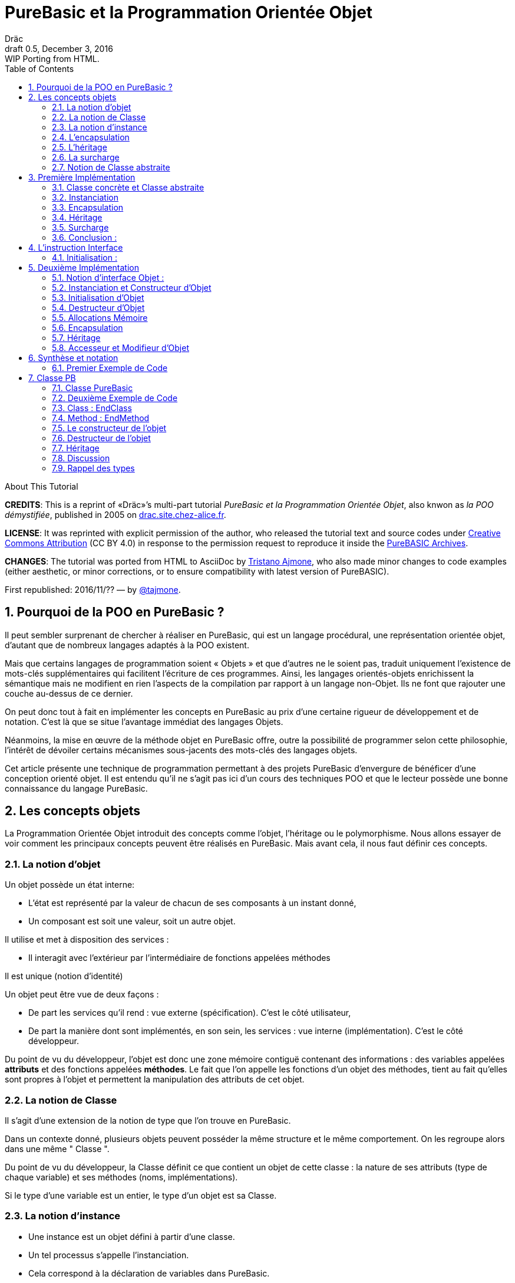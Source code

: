 = PureBasic et la Programmation Orientée Objet
Dräc
v0.5, December 3, 2016: WIP Porting from HTML.
:title: PureBasic et la Programmation Orientée Objet — ou «la POO démystifiée»
:doctype: article
:encoding: utf-8
:lang: fr
:toc: left
:sectnums:
:highlightjsdir: ../hjs
:idprefix:
:idseparator: -
:icons: font
:version-label: Draft

////
==============================================================================
                                    TODOs
==============================================================================
-- Understand better punctuation marks ruls in French:
    -- use of space (or "thin space") before double pointed marks (?!:; %)
       and between a word and its surrounding quotes.
    -- Should I use “…” or «…» ?
    -- How to render "thin space" (&#8201;) in AsciiDoc?
////

.About This Tutorial
****
**CREDITS**: This is a reprint of «Dräc»’s multi-part tutorial __PureBasic et la Programmation Orientée Objet__, also knwon as __la POO démystifiée__, published in 2005  on http://drac.site.chez-alice.fr/Tutorials%20Programming%20PureBasic/POO/POO_Pourquoi.htm[drac.site.chez-alice.fr].

**LICENSE**: It was reprinted with explicit permission of the author, who released the tutorial text and source codes under https://creativecommons.org/licenses/by/4.0/deed.fr[Creative Commons Attribution]  (CC BY 4.0) in response to the permission request to reproduce it inside the https://github.com/tajmone/purebasic-archives[PureBASIC Archives].

**CHANGES**: The tutorial was ported from HTML to AsciiDoc by https://github.com/tajmone[Tristano Ajmone], who also made minor changes to code examples (either aesthetic, or minor corrections, or to ensure compatibility with latest version of PureBASIC).

First republished: 2016/11/?? — by https://github.com/tajmone[@tajmone].
****

// Website Page 1

== Pourquoi de la POO en PureBasic ?

Il peut sembler surprenant de chercher à réaliser en PureBasic, qui est un langage procédural, une représentation orientée objet, d’autant que de nombreux langages adaptés à la POO existent.

Mais que certains langages de programmation soient « Objets » et que d’autres ne le soient pas, traduit uniquement l’existence de mots-clés supplémentaires qui facilitent l’écriture de ces programmes.
Ainsi, les langages orientés-objets enrichissent la sémantique mais ne modifient en rien l’aspects de la compilation par rapport à un langage non-Objet. Ils ne font que rajouter une couche au-dessus de ce dernier.

On peut donc tout à fait en implémenter les concepts en PureBasic au prix d’une certaine rigueur de développement et de notation. C’est là que se situe l’avantage immédiat des langages Objets.

Néanmoins, la mise en œuvre de la méthode objet en PureBasic offre, outre la possibilité de programmer selon cette philosophie, l’intérêt de dévoiler certains mécanismes sous-jacents des mots-clés des langages objets.

Cet article présente une technique de programmation permettant à des projets PureBasic d’envergure de bénéficer d’une conception orienté objet. Il est entendu qu’il ne s’agit pas ici d’un cours des techniques POO et que le lecteur possède une bonne connaissance du langage PureBasic.


// Website Page 2

== Les concepts objets

La Programmation Orientée Objet introduit des concepts comme l’objet, l’héritage ou le polymorphisme.
Nous allons essayer de voir comment les principaux concepts peuvent être réalisés en PureBasic.
Mais avant cela, il nous faut définir ces concepts.

=== La notion d’objet

Un objet possède un état interne:

*   L’état est représenté par la valeur de chacun de ses composants à un instant donné,
*   Un composant est soit une valeur, soit un autre objet.

Il utilise et met à disposition des services :

*   Il interagit avec l’extérieur par l’intermédiaire de fonctions appelées méthodes

Il est unique (notion d’identité)

Un objet peut être vue de deux façons :

*   De part les services qu’il rend : vue externe (spécification). C’est le côté utilisateur,
*   De part la manière dont sont implémentés, en son sein, les services : vue interne (implémentation). C’est le côté développeur.

Du point de vu du développeur, l’objet est donc une zone mémoire contiguë contenant des informations : des variables appelées **attributs** et des fonctions appelées **méthodes**.
Le fait que l’on appelle les fonctions d’un objet des méthodes, tient au fait qu’elles sont propres à l’objet et permettent la manipulation des attributs de cet objet.

=== La notion de Classe

Il s’agit d’une extension de la notion de type que l’on trouve en PureBasic.

Dans un contexte donné, plusieurs objets peuvent posséder la même structure et le même comportement.
On les regroupe alors dans une même " Classe ".

Du point de vu du développeur, la Classe définit ce que contient un objet de cette classe : la nature de ses attributs (type de chaque variable) et ses méthodes (noms, implémentations).

Si le type d’une variable est un entier, le type d’un objet est sa Classe.

=== La notion d’instance

*   Une instance est un objet défini à partir d’une classe.
*   Un tel processus s’appelle l’instanciation.
*   Cela correspond à la déclaration de variables dans PureBasic.
*   L’objet est **normalement initialisé** dès sa création.

=== L’encapsulation

En théorie, on ne devrait pouvoir manipuler les attributs d’un objet qu’en passant par les méthodes. Cette technique, qui permet de ne rendre visible à l’utilisateur qu’une partie de l’objet, est appelée encapsulation.

L’encapsulation a comme avantage de garantir l’intégrité des attributs. En effet, c’est le développeur qui, par l’intermédiaire des méthodes mises à la disposition de l’utilisateur, maîtrise les modifications apportées à l’objet.

C’est du moins, à notre niveau ce que l’on en retiendra.

=== L’héritage

L’héritage permet de définir de nouvelles Classes en utilisant des Classes déjà existantes.

Du point de vue du développeur, cela revient à pouvoir ajouter des attributs et des méthodes à ceux existants dans une Classe pour en définir une autre, voir même à **modifier** certaines méthodes.

Il existe deux types d’héritages :

*   L’héritage simple : La nouvelle Classe est définie à partir d’une seule Classe existante
*   L’héritage multiple : La nouvelle Classe est définie à partir de plusieurs Classes existantes

Bien que possible à programmer, l’héritage multiple est complexe à mettre en œuvre et ne sera pas abordé ici.

Nous nous limiterons à l’héritage simple.

[big]##**Terminologie:**##

*   La Classe qui hérite d’une autre Classe, est souvent appelée Classe Fille
*   La Classe qui donne son héritage à une Classe Fille est souvent appelée Classe Mère.

=== La surcharge

On dit qu’une méthode est surchargée, si elle réalise des actions différentes selon la nature des objets visés.

Prenons un exemple :

Les objets suivants: cercle, rectangle et triangle sont des formes géométriques.
On peut définir pour ces objets une même Classe qu’on appellera Forme.
Les objets sont donc des instances de la classe Forme.

Si on veut afficher les objets, il faut que la classe Forme dispose d’une méthode " Dessiner ".

Ainsi doté, chaque objet dispose donc d’une méthode " Dessiner " pour s’afficher. Or, cette méthode ne peut-être la même selon que l’on veut afficher un cercle ou un rectangle.

Les objets d’une même Classe utilisent donc la même méthode " Dessiner ", mais la nature de l’objet (Rectangle, Triangle) spécifie l’implémentation de la méthode.

On dit que la méthode Dessiner est surchargée: du point de vu de l’utilisateur afficher un cercle ou un rectangle se fait de la même manière, ceci en toute transparence.

Du point de vue du développeur, l’implémentation des méthodes diffère.

Au lieu de méthode surchargée, on peut parler aussi de méthode polymorphe (ayant plusieurs formes).

=== Notion de Classe abstraite

Nous avons vu qu’une Classe regroupe la définition des attributs d’un objet ainsi que ces méthodes.
Supposons que l’on ne puisse pas donner l’implémentation d’une des méthodes de la Classe. La méthode n’est qu’un nom sans code. On parle alors de méthode abstraite.
Une Classe comportant au moins une méthode abstraite est qualifiée de Classe abstraite.

On peut se demander la raison d’être d’une classe abstraite puisque l’on ne peut créer d’objet d’une telle Classe. Les Classes abstraites permettent de définir des <<La notion de Classe,Classes d’objets>> qualifiées par opposition de concrètes. Le passage de l’une à l’autre se fait par héritage en prenant le soin de donner les implémentations nécessaires aux méthodes abstraites.

Les Classes abstraites ont donc un rôle d’interface, car qu’elles décrivent la spécification générique de toutes les Classes qui en hérite.

// Website Page 3

== Première Implémentation

Dans ce qui va suivre, nous allons voir comment les concepts objets qui viennent d’être abordés peuvent être implémentés en PureBasic.
En aucun cas cela fait référence à ce qui est programmé dans les langages objets. De plus, le propre de l’implémentation c’est de pouvoir être amélioré ou de s’adapter au besoin.
Nous proposons donc ici une de ces d’implémentations avec ses avantages et ses limites.

=== Classe concrète et Classe abstraite

Comme nous l’avons vu, la Classe définie ce que contient un objet:

*   ses attributs (type de chaque variable)
*   ses méthodes (noms, implémentation)

Si, par exemple, on veut représenter des objets Rectangle et les afficher à l’écran, on définira donc une Classe `Rectangle` possédant une méthode ``Dessiner()``.

La Classe `Rectangle` pourrait avoir la construction suivante:

// CODE CHECKED!

// Example N. 3.1-1
[source,purebasic]
---------------------------------------------------------------------
Structure Rectangle
  *Dessiner
  x1.l
  x2.l
  y1.l
  y2.l
EndStructure

Procedure Dessiner_Rectangle(*this.Rectangle)
  ; [ ...some code... ]
EndProcedure
---------------------------------------------------------------------

où ``x1``, ``x2``, `y1` et `y2` sont quatre attributs (les coordonnées des points diamétralement opposés du rectangle) et `*Dessiner` est un pointeur faisant référence à la fonction de dessin qui affiche les Rectangles.
`*Dessiner` est ici un pointeur de fonction utilisé pour contenir l’adresse de la fonction désirée : ``@Dessiner_Rectangle()``.
Il suffit d’utiliser `CallFunctionFast()` pour lancer l’exécution de la fonction ainsi référencée.

Nous voyons donc que l’instruction Structure est tout à fait adaptée à la notion de Classe:
*   Nous y trouvons la définition des attributs d’un objet : ici ``x1``, ``x2``, `y1` et `y2` sont de type entier Long.
*   Nous y trouvons la définition des méthodes : ici `Dessiner()` grâce à un pointeur de fonction.

Si la Classe ainsi définie est suivit de l’implémentation des méthodes (dans notre exemple il s’agit de la déclaration du bloc Procedire/EndProcedure de ``Dessiner_Rectangle()``), la Classe sera une Classe concrète.
Dans le cas contraire elle sera abstraite.

[IMPORTANT]
====
On appelle toujours ``*this``, le pointeur vers l’objet auquel on applique la méthode. Cette notation est appliquée dans notre exemple avec la méthode ``Dessiner_Rectangle()``.
====

=== Instanciation

Si l’on désire créer maintenant un objet `Rect1` issu de la classe ``Rectangle``, cela revient à écrire :

// CODE CHECKED!

// Example N. 3.2-1
[source,purebasic]
---------------------------------------------------------------------
Rect1.Rectangle
---------------------------------------------------------------------

Pour l’initialiser, il suffit d’écrire :

// CODE CHECKED!

// Example N. 3.2-2
[source,purebasic]
---------------------------------------------------------------------
Rect1\Dessiner = @Dessiner_Rectangle()
Rect1\x1 = 0
Rect1\x2 = 10
Rect1\y1 = 0
Rect1\y2 = 20
---------------------------------------------------------------------

Par la suite, pour dessiner l’objet ``Rect1``, on écrira:

// CODE CHECKED!

// Example N. 3.2-3
[source,purebasic]
---------------------------------------------------------------------
CallFunctionFast(Rect1\Dessiner, @Rect1)
---------------------------------------------------------------------

=== Encapsulation

Dans cette implémentation, l’encapsulation n’existe pas, tout simplement car il n’y a pas moyen de cacher les attributs ou les méthodes d’un tel objet.

En effet, il suffit d’écrire `Rect1\x1` pour accéder à l’attribut `x1` de l’objet. C’est d’ailleurs ce moyen que nous avons utilisé pour initialiser l’objet.
Nous verrons dans la deuxième implémentation, comment cela peut changer.
Cependant, cette notion, bien qu’important, n’est pas la plus essentielle pour faire de la POO.

=== Héritage

Imaginons maintenant que l’on souhaite créer une nouvelle Classe d’objet `Rectangle` capable en plus de s’effacer de l’écran.
On peut se servir de la Classe existante `Rectangle` et y adjoindre la nouvelle méthode `Effacer()` pour créer la nouvelle Classe ``Rectangle2``.

Une Classe étant une ``Structure``, nous allons profiter de la propriété qu’a une structure d’être étendue. Ainsi, la nouvelle Classe `Rectangle2` peut s’écrire :

// CODE CHECKED!

// Example N. 3.4-1
[source,purebasic]
---------------------------------------------------------------------
Structure Rectangle2 Extends Rectangle
  *Effacer
EndStructure

Procedure Effacer_Rectangle(*this.Rectangle2)
  ; [ ...some code... ]
EndProcedure
---------------------------------------------------------------------

La Classe Rectangle2 possède donc bien les membres de la Classe `Rectangle` et une nouvelle méthode ``Effacer()``.
En effet, l’instanciation d’un objet de cette Classe donne :

// CODE CHECKED!

// Example N. 3.4-2
[source,purebasic]
---------------------------------------------------------------------
Rect2.Rectangle2

Rect2\Dessiner = @Dessiner_Rectangle()
Rect2\Effacer = @Effacer_Rectangle()
Rect2\x1 = 0
Rect2\x2 = 10
Rect2\y1 = 0
Rect2\y2 = 20
---------------------------------------------------------------------

Pour utiliser les méthodes Dessiner() et Effacer() de Rect2, on procèdera de la même manière que précédemment.

Nous pouvons donc dire que Rectangle2 a hérité des propriétés de la Classe Rectangle.

[NOTE]
====
L’héritage est une forme de polymorphisme. L’objet `Rect2` peut etre vu comme un Objet de la Classe ``Rectangle``, il suffit de ne pas se servir de la méthode ``Effacer()``. Par héritage, l’objet revête donc plusieurs formes : celles des objets issus des différentes Classes Mères. On parle alors de polymorphisme d’héritage.
====

=== Surcharge

Lors de l’initialisation d’un objet, on initialise les pointeurs de fonction en leur affectant l’adresse de la méthode qui convient à l’objet.

Ainsi, pour un objet Rect de Classe ``Rectangle``, en écrivant:

// CODE CHECKED!

// Example N. 3.5-1
[source,purebasic]
---------------------------------------------------------------------
Rect1\Dessiner = @Dessiner_Rectangle()
---------------------------------------------------------------------

on peut utiliser la méthode `Dessiner()` comme suite:

// CODE CHECKED!

// Example N. 3.5-2
[source,purebasic]
---------------------------------------------------------------------
CallFunctionFast(Rect1\Dessiner, @Rect1)
---------------------------------------------------------------------

Maintenant, imaginons qu’il soit possible d’implémenter une autre méthode pour l’affichage d’un rectangle (utilisant un algorithme distinct de celui de la premiere méthode).

Appelons la ``Dessiner_Rectangle2()``:

// CODE CHECKED!

// Example N. 3.5-3
[source,purebasic]
---------------------------------------------------------------------
Procedure Dessiner_Rectangle2(*this.Rectangle)
  ; [ ...some code... ]
EndProcedure
---------------------------------------------------------------------

Il est tout à fait possible d’initialiser notre objet Rect1 avec cette nouvelle méthode sans grande peine:

// CODE CHECKED!

// Example N. 3.5-4
[source,purebasic]
---------------------------------------------------------------------
Rect1\Dessiner = @Dessiner_Rectangle2()
---------------------------------------------------------------------

Si l’on veut utiliser la méthode on écrira à nouveau:

// CODE CHECKED!

// Example N. 3.5-5
[source,purebasic]
---------------------------------------------------------------------
CallFunctionFast(Rect1\Dessiner, @Rect1)
---------------------------------------------------------------------

Nous constatons bien que dans un cas (méthode ``Dessiner_Rectangle()``) comme dans l’autre (méthode ``Dessiner_Rectangle2()``) l’utilisation de la méthode de l’objet `Rect1` est strictement identique.
Il ne nous est pas possible en effet par la seule ligne "``CallFunctionFast(Rect1\Dessiner, @Rect1)``"  de distinguer la méthode `Dessiner()` que l’objet `Rect1` utilise.
Pour y arriver, il faut remonter jusqu’à l’initialisation de l’objet.

La notion de pointeur de fonction permet donc la surcharge de la méthode `Dessiner()` de la Classe ``Rectangle``.

Il y a tout de même une limitation dans cette surcharge. L’utilisation de l’instruction `CallFunctionFast()` implique de faire attention au nombre de paramètres.

=== Conclusion :

Dans cette première implémentation, nous disposons d’un objet capable de répondre aux principaux concepts orientés objet avec certaines limitations.
Nous venons surtout de poser les bases qui vont nous servir à réaliser un objet plus complet, ceci grâce à l’instruction `Interface` de PureBasic.

== L’instruction Interface

// CODE CHECKED!

// Example N. 4-1
.Syntaxe :
[source,purebasic pseudocode]
---------------------------------------------------------------------
Interface <Nom1> [Extends <Nom2>]
  [Procedure1]
  [Procedure2]
  ...
EndInterface
---------------------------------------------------------------------

L’instruction `Interface` de PureBasic, permet de regrouper sous un même Nom (``<Nom1>`` dans l’encadré) différentes procédures.

Ex :

// CODE CHECKED!

// Example N. 4-2

[source,purebasic]
---------------------------------------------------------------------
Interface Mon_Objet
  Procedure1(x1.l, y1.l)
  Procedure2(x2.l, y2.l)
EndInterface
---------------------------------------------------------------------

Il suffit de déclarer un élément de type `Mon_Objet` pour accéder aux procédures qu’elle détient.
La déclaration se fait de la même manière que pour une `Structure` :

// Example N. 4-3

[source,purebasic]
---------------------------------------------------------------------
Objet.Mon_Objet
---------------------------------------------------------------------

Nous pouvons alors utiliser les fonctions de Objet directement comme suite:

// CODE CHECKED!

// Example N. 4-4

[source,purebasic]
---------------------------------------------------------------------
Objet\Procedure1(10, 20)
Objet\Procedure2(30, 40)
---------------------------------------------------------------------

Lancer une procedure grâce à l’instruction Interface se fait par une notation fort pratique et agréable.
En écrivant " Objet\Procedure1(10, 20) ", on lance la Procedure1() de l’élément Objet.
Cette notation est typique de la Programmation Orienté Objet.

==== Initialisation :

Comme toute déclaration d’une variable typée, il s’en suit normalement l’initialisation de la variable.
Il en est de même lorsque l’on déclare un élément dont le type provient d’une ``Interface``.

Contre toute attente, il ne suffit pas de donner le nom d’une procédure à l’intérieur du bloc `Interface : EndInterface` pour que cela fasse référence à l’implémentation de cette procédure, c’est à dire que l’on référence le bloc `Procédure : EndProcedure` de la procédure voulue.

En réalité vous pouvez renommer les procédures dans un bloc ``Interface : EndInterface``, c’est à dire donner les noms que vous voulez aux procédures que vous allez utiliser.

Comment relier alors ce nouveau nom à la vraie procédure ?

Comme pour la surcharge de méthode, la solution se trouve dans les adresses de fonctions.
Il faut voir en effet les noms contenus dans le bloc Interface/EndInterface, comme des pointeurs de fonctions auxquels on attribut les adresses des fonctions que l’on désire y mettre.

Cependant, pour initialiser les pointeurs de fonctions d’un élément typé par une ``Interface``, il faut procéder différemment qu’avec un élément typé par une ``Structure``.
Il n’est en effet pas possible d’initialiser individuellement chacun des champs définis par une Interface, car rappelez-vous que d’écrire `Objet\Procedure1()` revient à lancer une procédure.

L’initialisation se réalise indirectement en donnant à l’élément l’adresse d’une variable composée des pointeurs de fonctions préalablement initialisée.

Une telle variable est appelée table des méthods.

Ex : Si l’on reprend l’``Interface Mon_Objet``.
Considérons la `Structure` suivante de description des pointeurs de fonctions :

// CODE CHECKED!

// Example N. 4.1-1
[source,purebasic]
---------------------------------------------------------------------
Structure Mes_Methodes
  *Procedure1
  *Procedure2
EndStructure
---------------------------------------------------------------------

et la variable initialisée associée:

// CODE CHECKED!

// Example N. 4.1-2
[source,purebasic]
---------------------------------------------------------------------
Methodes.Mes_Methodes
Methodes\Procedure1 = @Ma_Procedure1()
Methodes\Procedure2 = @Ma_Procedure2()
---------------------------------------------------------------------

où `Ma_Procedure1()` et `Ma_Procedure2()` sont les implémentations des procédures que l’on veut utiliser.

Alors, l’initialisation de l’élément `Objet` de type `Mon_Objet` se fera comme suite :

// CODE CHECKED!

// Example N. 4.1-3
[source,purebasic]
---------------------------------------------------------------------
Objet.Mon_Objet = @Methodes
---------------------------------------------------------------------

Ainsi, en écrivant

// CODE CHECKED!

// Example N. 4.1-4
[source,purebasic]
---------------------------------------------------------------------
Objet\Procedure2(30, 40)
---------------------------------------------------------------------

on lance la fonction `Procedure2()` de l’élément ``Objet``, c’est à dire ``Ma_Procedure2()``.

[IMPORTANT]
====
Lorsque l’on déclare un élément typé par une interface, il est obligatoire de l’initialiser avant de se servir des procédures de l’élément. Il est donc vivement conseillé d’initialiser l’élément dès sa déclaration.
====

[IMPORTANT]
====
[[admonition-structure-interface-symetrie]]La composition de la Structure décrivant les pointeurs de fonctions, doit être le reflet exact de la composition de l’``Interface``. C’est à dire qu’elle doit comporter le même nombre de champs et respecter l’ordre pour que l’attribution entre les noms et les adresses de chaque fonction soit celle attendue. C’est seulement à ces conditions que l’élément sera correctement initialisé.
====

Pour résumer, utiliser une Interface c’est disposer:

*   d’une `Interface` décrivant les procédures que l’on veut utiliser,
*   d’une `Structure` décrivant les pointeurs d’adresses des fonctions,
*   d’une **table des méthodes**: variable initialisée issue de cette structure.

C’est aussi:

*   bénéficier d’une notation orientée objet,
*   pouvoir renommer facilement les procédures.



// Website Page 5

== Deuxième Implémentation

Dans notre première implémentation, nombres de concepts ont été traduits d’une manière plus ou moins étendue.
Nous allons voir maintenant comment on peut améliorer cette implémentation grâce à l’utilisation de l’instruction Interface.

=== Notion d’interface Objet :

Nous avons vu que la notion d’encapsulation avait comme but premier de rendre visible à l’utilisateur qu’une partie de l’objet.
La partie visible du contenu est appelée **interface**, l’autre partie cachée est appelée **implémentation**.

L’interface d’un objet est donc la seule porte d’entrée/sortie dont dispose l’utilisateur pour agir sur un objet.

C’est le rôle que l’on va donner dans notre utilisation de l’instruction Interface.

L’instruction Interface va donc nous permettre de regrouper sous un même Nom, tout ou partie des méthodes d’un objet que l’utilisateur aura le droit de manipuler.

=== Instanciation et Constructeur d’Objet

Vouloir utiliser une interface c’est d’abord se munir :

1.  d’une Interface décrivant les méthodes que l’on veut utiliser,
2.  d’une Structure décrivant les pointeurs d’adresses des fonctions correspondantes,
3.  d’une table des méthodes: variable initialisée issue de cette structure.

L’étape 1, consistant à d’écrire l’Interface d’un objet, n’est pas compliquée. Il suffit de nommer les méthodes.

Les étapes 2 et 3 sont liées. Or dans notre approche objet, nous disposons déjà de la Structure adaptée: c’est celle qui décrit la Classe d’un objet.
En effet, l’Interface et la Classe d’un objet se ressemblent: Tous deux comportent des pointeurs de fonctions.
Simplement, l’instruction Interface ne contient pas les attributs de la Classe mais seulement tout ou partie des méthodes de la Classe.

Il est donc tout à fait possible de se servir de la Classe d’un objet pour initialiser l’interface. Cette démarche est d’ailleurs des plus naturelles. Rappelons que l’interface est la partie visible de la Classe d’un objet, il est donc normal que l’interface soit déterminée par la Classe.

Voyons comment procéder.
Reprenons la Classe Rectangle2 munie des deux méthodes : Dessiner() et Effacer()

Sa Classe est la suivante

// CODE CHECKED!

// Example N. 5.2-1
[source,purebasic]
---------------------------------------------------------------------
Structure Rectangle2
  *Dessiner
  *Effacer
  x1.l
  x2.l
  y1.l
  y2.l
EndStructure

Procedure Dessiner_Rectangle(*this.Rectangle2)
  ; [ ...some code... ]
EndProcedure

Procedure Effacer_Rectangle(*this.Rectangle2)
  ; [ ...some code... ]
EndProcedure
---------------------------------------------------------------------

Définissons maintenant l’interface suivante:

// CODE CHECKED!

// Example N. 5.2-2
[source,purebasic]
---------------------------------------------------------------------
Interface Rectangle
  Dessiner()
  Effacer()
EndInterface
---------------------------------------------------------------------

Comme on veut obliger l’utilisateur à passer par l’Interface, il n’est plus question de créer un objet directement à partir de la Classe Rectangle2.

L’objet sera donc créée en écrivant :

// CODE CHECKED!

// Example N. 5.2-3
[source,purebasic]
---------------------------------------------------------------------
Rect.Rectangle
---------------------------------------------------------------------

au lieu de Rect.Rectangle2

Cependant, il ne faut pas oublier de relier l’Interface à la Classe.
Pour cela il faut initialiser l’objet Rect et il est conseillé de le faire lors de la déclaration de l’objet.
Correction faite, la bonne instruction pour déclarer l’objet via l’interface est la suivante :

// CODE CHECKED!

// Example N. 5.2-4
[source,purebasic]
---------------------------------------------------------------------
Rect.Rectangle = New_Rect(0, 10, 0, 20)
---------------------------------------------------------------------

New_Rect() est une fonction qui réalise l’opération d’initialisation.
Ce que l’on sait déjà d’elle, c’est qu’elle retourne comme valeur l’adresse mémoire contenant les adresses des fonctions utilisées par l’interface.

Voici maintenant le corps de la fonction New_Rect()

// CODE CHECKED!

// Example N. 5.2-5
[source,purebasic]
---------------------------------------------------------------------
Procedure New_Rect(x1.l, x2.l, y1.l, y2.l)
  *Rect.Rectangle2 = AllocateMemory(SizeOf(Rectangle2))

  *Rect\Dessiner = @Dessiner_Rectangle()
  *Rect\Effacer = @Effacer_Rectangle()

  *Rect\x1 = x1
  *Rect\x2 = x2
  *Rect\y1 = y1
  *Rect\y2 = y2

  ProcedureReturn *Rect
EndProcedure
---------------------------------------------------------------------

Cette fonction alloue une zone mémoire de la taille de la Classe de l’objet.
Elle initialise ensuite les méthodes puis les attributs de l’objet.
Elle se termine en retournant l’adresse de cette zone mémoire.
Comme on trouve au début de cette zone mémoire d’abord les adresses des fonctions `Dessiner_Rectangle()` et ``Effacer_Rectangle()``, on initialise effectivement l’interface.

Pour accéder aux méthodes de l’objet ``Rect``, il suffit d’écrire :

// CODE CHECKED!

// Example N. 5.2-6
[source,purebasic]
---------------------------------------------------------------------
Rect\Dessiner()
Rect\Effacer()
---------------------------------------------------------------------


On vérifie bien que :

*   la Classe `Rectangle2` permet d’initialiser l’interface de l’objet.
*   ``Rect``, déclaré via l’interface, est un objet de la Classe `Rectangle2` pouvant utiliser les méthodes `Dessiner()` et ``Effacer()``.

Nous avons donc réalisé, via l’Interface et la fonction ``New_Rect()``, l’instanciation d’un objet Rect de la Classe ``Rectangle2``.
La fonction `New_Rect()` est appelée **Constructeur** de l’objet de Classe ``Rectangle2``.

[IMPORTANT]
====
Toutes les implémentations des Méthodes (blocs ``Procedur : EndProcedure``) doivent comporter comme premier argument le pointeur `*this` de l’objet sur lequel on doit appliquer la fonction.
A l’opposé, l’argument `*this` ne doit plus apparaît au niveau de l’``Interface``. En effet, comme l’instruction nous permet d’écrire ``Rect\Dessiner()``, on sait que la méthode `Dessiner()` est celle de l’objet ``Rect``: Il n’y a pas d’ambiguïté. Tout se passe comme si l’objet `Rect` était "conscient" de son état.
====

[NOTE]
====
[[admonition-constructeur-parametres]]Le constructeur pourrait recevoir comme paramètres supplémentaires, les adresses des fonctions implémentant les méthodes. Il n’en est rien ici car on connait l’implémentation des méthodes: c’est celle de la classe. Par contre on ne connait pas l’état initial que l’utilisateur veut donner à l’objet. Il se peut donc que le constructeur comporte des paramètres pour l’initialisation des attributs.
C’est le cas ici pour `New_Rect()` demandant en entrée les coordonnées (``x1``, ``y1``) et (``x2``, ``y2``) des points diamétralement opposés du rectangle.
====

=== Initialisation d’Objet

Nous avons vu que le constructeur, après avoir alloué la place mémoire nécessaire à l’objet, initialise les différents membres de l’objet (méthodes et attributs).
On peut isoler cette opération dans une procédure à part, que le constructeur appellera.
Cette précaution permet de distinguer l’allocation mémoire de l’initialisation de l’objet. Ceci sera très utile pour mener à bien par la suite le concept d’héritage, car une seule allocation de mémoire suffit, mais plusieurs initialisations seront nécessaires.

Cependant nous séparerons l’initialisation des méthodes et celle des attributs.
En effet, l’implémentation des méthodes dépend de la classe, alors que l’initialisation des attributs dépend de l’objet lui-même (voir <<admonition-constructeur-parametres,remarque précédente>>)

Dans notre exemple, nous écrirons les deux procédures suivantes :

// CODE CHECKED!

// Example N. 5.3-1
[source,purebasic]
---------------------------------------------------------------------
Procedure Init_Mthds_Rect(*Rect.Rectangle2)
  *Rect\Dessiner = @Dessiner_Rectangle()
  *Rect\Effacer = @Effacer_Rectangle()
EndProcedure

Procedure Init_Mbers_Rect(*Rect.Rectangle2, x1.l, x2.l, y1.l, y2.l)
  *Rect\x1 = x1
  *Rect\x2 = x2
  *Rect\y1 = y1
  *Rect\y2 = y2
EndProcedure
---------------------------------------------------------------------

et le Constructeur devient:

// CODE CHECKED!

// Example N. 5.3-2
[source,purebasic]
---------------------------------------------------------------------
Procedure New_Rect(x1.l, x2.l, y1.l, y2.l)
  *Rect = AllocateMemory(SizeOf(Rectangle2))
  Init_Mthds_Rect(*Rect)
  Init_Mbers_Rect(*Rect, x1, x2, y1, y2)
  ProcedureReturn *Rect
EndProcedure
---------------------------------------------------------------------

=== Destructeur d’Objet

On associe toujours à un constructeur d’objet, son opposé : le destructeur d’objet.
Lors de la construction d’un objet, une zone mémoire a était allouée pour stocker les définitions des méthodes et des attributs.
Quant un objet n’est plus utile, il ne faut pas oublier de le détruire pour libérer la mémoire.
Ce processus se fait en utilisant une fonction appelée **Destructeur** d’objet.

Dans notre exemple d’objet de la Classe Rectangle2, le destructeur d’objet s’écrira :

// CODE CHECKED!

// Example N. 5.3-3
[source,purebasic]
---------------------------------------------------------------------
Procedure Free_Rect(*Rect)
  FreeMemory(*Rect)
EndProcedure
---------------------------------------------------------------------

et s’utilisera, comme suite:

// CODE CHECKED!

// Example N. 5.3-4
[source,purebasic]
---------------------------------------------------------------------
Free_Rect(Rect2)
---------------------------------------------------------------------

[NOTE]
====
On peut voir le Destructeur d’objet comme une méthode de l’objet. Mais pour éviter d’alourdir l’objet et garder une homogénéité avec le Constructeur, nous avons préféré le voir comme une fonction de la Classe.
====

[WARNING]
====
Détruire un objet par son Destructeur, signifie que l’on libère la place mémoire contenant les informations de l’objet mais en aucun cas on ne détruit l’infrastructure de l’objet.
Aussi, dans notre exemple, après avoir fait:

[source,purebasic]
---------------------------------------------------------------------
Free_Rect(Rect2)
---------------------------------------------------------------------

on peut toujours réutiliser Rect2 sans préciser à nouveau son type:

[source,purebasic]
---------------------------------------------------------------------
Rect2 = New_Rect(0, 10, 0, 20)
Rect2\Dessiner()
---------------------------------------------------------------------

En effet, lorsque l’on réalise l’instanciation d’un objet, comme suite :

[source,purebasic]
---------------------------------------------------------------------
Rect2.Rectangle
---------------------------------------------------------------------

on crée un objet Rect2 dont la durée de vie est assujettie aux mêmes règles que celles des variables car Rect2 est d’abord une variable : C’est une variable structurée continuant les pointeurs de fonctions des méthodes de l’objet.(voir aussi le rappel qui suit)
====

[IMPORTANT]
====
Petit rappel : La durée de vie d’une variable est liée à la durée de vie de la partie du programme où elle est déclarée :

*   Si la variable est déclarée à l’intérieur d’une fonction, sa durée de vie sera liée à celle de la fonction, c’est à dire égale au temps d’utilisation de la fonction.
*   Si la variable est déclarée en dehors de toute fonction, c’est à dire dans le corps principal du programme, sa durée de vie est liée à celle du programme
====

=== Allocations Mémoire

A chaque nouvelle instanciation, le constructeur doit allouer dynamiquement une place mémoire de la taille des informations décrivant l’objet.
Pour cela, le Constructeur peut utiliser la commande ``AllocateMemory()``, associée à la commande `FreeMemory()` pour le Destructeur.

Mais cela peut être une toute autre commande d’allocation dynamique de mémoire.
Sous OS Windows, on peut passer directement par les API par exemple.

En standard, PureBasic propose les listes chaînées qui permettent aussi d’allouer dynamiquement de la mémoire.

=== Encapsulation

Imaginons maintenant que l’on ne veuille donner à l’utilisateur seulement accès à la méthode Dessiner() de la Classe Rectangle2. On commencera par définir l’interface désirée :

// CODE CHECKED!

// Example N. 5.6-1
[source,purebasic]
---------------------------------------------------------------------
Interface Rectangle
  Dessiner()
EndInterface
---------------------------------------------------------------------

L’instanciation du nouvel objet reste la même:

// CODE CHECKED!

// Example N. 5.6-2
[source,purebasic]
---------------------------------------------------------------------
Rect.Rectangle = New_Rect()
---------------------------------------------------------------------

avec

// CODE CHECKED!

// Example N. 5.6-3
[source,purebasic]
---------------------------------------------------------------------
Procedure Init_Mthds_Rect(*Rect.Rectangle2)
  *Rect\Dessiner = @Dessiner_Rectangle()
  *Rect\Effacer = @Effacer_Rectangle()
EndProcedure

Procedure Init_Mbers_Rect(*Rect.Rectangle2, x1.l, x2.l, y1.l, y2.l)
  *Rect\x1 = x1
  *Rect\x2 = x2
  *Rect\y1 = y1
  *Rect\y2 = y2
EndProcedure

Procedure New_Rect(x1.l, x2.l, y1.l, y2.l)
  *Rect = AllocateMemory(SizeOf(Rectangle2))
  Init_Mthds_Rect(*Rect)
  Init_Mbers_Rect(*Rect, x1, x2, y1, y2)
  ProcedureReturn *Rect
EndProcedure
---------------------------------------------------------------------

car en effet, la première adresse de fonction est bien celle de la méthode Dessiner().

Maintenant, imaginons que l’on veuille donner à l’utilisateur seulement accès à la méthode Effacer(). On commencera par définir l’interface suivante:

// CODE CHECKED!

// Example N. 5.6-4
[source,purebasic]
---------------------------------------------------------------------
Interface Rectangle
  Effacer()
EndInterface
---------------------------------------------------------------------

Par contre l’instanciation du nouvel objet ne peut utiliser le constructeur New_Rect().
Dans le cas contraire, le résultat serait identique au cas précédent.

Il faut donc créer un nouveau constructeur capable de retourner l’adresse de fonction adaptée.

En voici un :

// CODE CHECKED!

// Example N. 5.6-5
[source,purebasic]
---------------------------------------------------------------------
Procedure Init_Mthds_Rect2(*Rect.Rectangle2)
  *Rect\Dessiner = @Effacer_Rectangle()
  *Rect\Effacer = @Dessiner_Rectangle()
EndProcedure

Procedure Init_Mbers_Rect(*Rect.Rectangle2, x1.l, x2.l, y1.l, y2.l)
  *Rect\x1 = x1
  *Rect\x2 = x2
  *Rect\y1 = y1
  *Rect\y2 = y2
EndProcedure

Procedure New_Rect2(x1.l, x2.l, y1.l, y2.l)
  *Rect = AllocateMemory(SizeOf(Rectangle2))
  Init_Mthds_Rect2(*Rect)
  Init_Mbers_Rect(*Rect, x1, x2, y1, y2)
  ProcedureReturn *Rect
EndProcedure
---------------------------------------------------------------------

Vous constatez qu’il a suffit d’inverser les adresses de fonction dans l’initialisation des méthodes de la Classe.
Certes, ce n’est pas très élégant de devoir affecter au champ Dessin de la Structure Rectangle2 l’adresse d’une toute autre fonction.
Si cela permet de conserver la même Structure, celle de la Classe, cela souligne aussi une chose :
Les noms des pointeurs de fonctions nous intéressent moins que leurs valeurs !
Pour gommer ce faux problème, il suffit de renommer les pointeurs de la Classe comme suite :

// CODE CHECKED!

// Example N. 5.6-6
[source,purebasic]
---------------------------------------------------------------------
Structure Rectangle2
  *Methode1
  *Methode2
  x1.l
  x2.l
  y1.l
  y2.l
EndStructure
---------------------------------------------------------------------

C’est l’Interface et le Constructeur qui donnent un sens à ces pointeurs :

*   en leur donnant un nom (rôle de l’interface)
*   en leur affectant les adresses de fonctions adéquates (rôle du constructeur)

[NOTE]
====
Malgré cette disposition concernent les noms des pointeurs de fonction, il reste bien plus pratique de conserver un nom explicite si l’on ne compte pas cacher les méthodes (ce qui est le plus courant). Cela permet de faire évoluer une Classe Mère sans retoucher à la numérotation des pointeurs des Classes Filles.
====

=== Héritage

Comme lors de notre première implémentation du concept d’héritage, nous allons profiter de la qualité qu’ont à la fois les instructions Structure et Interface d’être étendues grâce au mot-clé Extends.

Ainsi, nous passerons de la Classe Rectangle1 possédant une seule méthode Dessiner()…

// CODE CHECKED!

// Example N. 5.7-1
.Interface
[source,purebasic]
---------------------------------------------------------------------
Interface Rect1
  Dessiner()
EndInterface
---------------------------------------------------------------------

// CODE CHECKED!

// Example N. 5.7-2
.Classe
[source,purebasic]
---------------------------------------------------------------------
Structure Rectangle1
  *Methode1
  x1.l
  x2.l
  y1.l
  y2.l
EndStructure

Procedure Dessiner_Rectangle(*this.Rectangle1)
  ; [ ...some code... ]
EndProcedure

Procedure Init_Mthds_Rect1(*Rect.Rectangle1)
  *Rect\Methode1 = @Dessiner_Rectangle()
EndProcedure
---------------------------------------------------------------------

// CODE CHECKED!

// Example N. 5.7-3
.Constructeur
[source,purebasic]
---------------------------------------------------------------------
Procedure Init_Mbers_Rect1(*Rect.Rectangle1, x1.l, x2.l, y1.l, y2.l)
  *Rect\x1 = x1
  *Rect\x2 = x2
  *Rect\y1 = y1
  *Rect\y2 = y2
EndProcedure

Procedure New_Rect1(x1.l, x2.l, y1.l, y2.l)
  *Rect = AllocateMemory(SizeOf(Rectangle1))
  Init_Mthds_Rect1(*Rect)
  Init_Mbers_Rect1(*Rect, x1, x2, y1, y2)
  ProcedureReturn *Rect
EndProcedure
---------------------------------------------------------------------

…à la Classe Rectangle2, possédant 2 méthodes : Dessiner() et Effacer() en écrivant :

// CODE CHECKED!

// Example N. 5.7-4
.Interface
[source,purebasic]
---------------------------------------------------------------------
Interface Rect2 Extends Rect1
  Effacer()
EndInterface
---------------------------------------------------------------------

// CODE CHECKED!

// Example N. 5.7-5
.Classe
[source,purebasic]
---------------------------------------------------------------------
Structure Rectangle2 Extends Rectangle1
  *Methode2
EndStructure

Procedure Effacer_Rectangle(*this.Rectangle2)
  ; [ ...some code... ]
EndProcedure

Procedure Init_Mthds_Rect2(*Rect.Rectangle2)
  Init_Mthds_Rect1(*Rect)
  *Rect\Methode2 = @Effacer_Rectangle()
EndProcedure
---------------------------------------------------------------------

// CODE CHECKED!

// Example N. 5.7-6
.Constructeur
[source,purebasic]
---------------------------------------------------------------------
Procedure Init_Mbers_Rect2(*Rect.Rectangle2, x1.l, x2.l, y1.l, y2.l)
  Init_Mbers_Rect1(*Rect, x1, x2, y1, y2)
EndProcedure

Procedure New_Rect2(x1.l, x2.l, y1.l, y2.l)
  *Rect = AllocateMemory(SizeOf(Rectangle2))
  Init_Mthds_Rect2(*Rect)
  Init_Mbers_Rect2(*Rect, x1, x2, y1, y2)
  ProcedureReturn *Rect
EndProcedure
---------------------------------------------------------------------

Accomplir un héritage consiste non seulement à étendre l’``Interface`` et la Classe mais aussi à adapter l’initialisation des méthodes et des attributs.
Les deux procédures `Init_Mthds_Rect2()` et `Init_Mbers_Rect2()` font appel respectivement à l’initialisation des méthodes et à l’initialisation des attributs de la Classe `Rectangle1` (``Init_Mthds_Rect1()`` et ``Init_Mbers_Rect1()``) et non au constructeur ``New_Rect1()``.

En effet, il n’est pas question d’instancier un objet de la Classe Mère (``Rectangle1``) pour construire un objet de la Classe Fille (``Rectangle2``).
Il est question simplement d’hériter des méthodes et des attributs, ce à quoi contribue l’emploi des initialisations de la Classe Mère dans la Classe Fille.

D’autre part, on vérifie bien qu’en modifiant la Classe Mère (en ajoutant une méthode ou une variable), la Classe Fille bénéficie instantanément des changements.

L’héritage est-il pour autant correct? Non, car dans l’état actuel, il ne permet pas à l’objet de la Classe Fille (``Rectangle2``) d’utiliser la nouvelle méthode `Effacer()` !
Ceci tout simplement car le pointeur de fonction *Methode2 ne se trouve pas directement à la suite du pointeur de fonction ``*Methode1``.

Si on explicite la Structure de la Classe ``Rectangle2``, on a :

// CODE CHECKED!

// Example N. 5.7-7
[source,purebasic]
---------------------------------------------------------------------
Structure Rectangle2
  *Methode1
  x1.l
  x2.l
  y1.l
  y2.l
  *Methode2
EndStructure
---------------------------------------------------------------------

au lieu de disposer de la Structure ci-dessous, autorisant une initialisation correcte de l’interface:

// CODE CHECKED!

// Example N. 5.7-8
[source,purebasic]
---------------------------------------------------------------------
Structure Rectangle2
  *Methode1
  *Methode2
  x1.l
  x2.l
  y1.l
  y2.l
EndStructure
---------------------------------------------------------------------

Rappelez-vous qu’il faut des adresses de fonction qui se suivent et qui soient ordonnées à l’image de l’Interface (<<admonition-structure-interface-symetrie,voir remarque précédente>>)

On résout ce problème en regroupant dans une structure spécifique les méthodes entre-elles !
Il suffit alors que la Structure de la Classe garde un pointeur sur cette nouvelle structure comme le montre l’exemple suivant :

// CODE CHECKED!

// Example N. 5.7-9
.Interface
[source,purebasic]
---------------------------------------------------------------------
Interface Rect1
  Dessiner()
EndInterface
---------------------------------------------------------------------

// Example N. 5.7-10
.Classe
[source,purebasic]
---------------------------------------------------------------------
Structure Rectangle1
  *Methodes
  x1.l
  x2.l
  y1.l
  y2.l
EndStructure

Procedure Dessiner_Rectangle(*this.Rectangle1)
  ; [ ...some code... ]
EndProcedure

Structure Mthds_Rect1
  *Methode1
EndStructure

Procedure Init_Mthds_Rect1(*Mthds.Mthds_Rect1)
  *Mthds\Methode1 = @Dessiner_Rectangle()
EndProcedure

Mthds_Rect1. Mthds_Rect1
Init_Mthds_Rect1(@Mthds_Rect1)
---------------------------------------------------------------------

// Example N. 5.7-11
.Constructeur
[source,purebasic]
---------------------------------------------------------------------
Procedure Init_Mbers_Rect1(*Rect.Rectangle1, x1.l, x2.l, y1.l, y2.l)
  *Rect\x1 = x1
  *Rect\x2 = x2
  *Rect\y1 = y1
  *Rect\y2 = y2
EndProcedure

Procedure New_Rect1(x1.l, x2.l, y1.l, y2.l)
  Shared Mthds_Rect1
  *Rect.Rectangle1 = AllocateMemory(SizeOf(Rectangle1))
  *Rect\Methodes = @Mthds_Rect1
  Init_Mbers_Rect1(*Rect, x1, x2, y1, y3)
  ProcedureReturn *Rect
EndProcedure
---------------------------------------------------------------------

La structure `Mthds_Rect1` décrit tous les pointeurs de fonction des méthodes de la Classe.
S’en suit la déclaration de la variable Mthds_Rect1 de type Mthds_Rect1 ainsi que son initialisation grace à Init_Mthds_Rect1().

La variable Mthds_Rect1 est appelée **la table des méthodes** de la class car elle contient l’ensemble des adresses des méthodes de la class.

Cet ensemble constitue la description complète des méthodes de la Classe.

La structure ``Rectangle1``, comporte maintenant un pointeur ``*Methodes``, initialisé par le constructeur en donnant l’adresse de la variable ``Mthds_Rect1``.

[TIP]
====
L’expression

// CODE CHECKED!

// Example N. 5.7-12
[source,purebasic]
---------------------------------------------------------------------
Mthds_Rect1.Mthds_Rect1
Init_Mthds_Rect1(@Mthds_Rect1)
---------------------------------------------------------------------

peut etre condensée en

// CODE CHECKED!

// Example N. 5.7-13
[source,purebasic]
---------------------------------------------------------------------
Init_Mthds_Rect1(@Mthds_Rect1.Mthds_Rect1)
---------------------------------------------------------------------

====

L’héritage est alors possible car en étendant la Structure Methd_Rect1 en une nouvelle Methd_Rect2, les adresses de fonction vont se suivre:

// CODE CHECKED!

// Example N. 5.7-14
.Interface
[source,purebasic]
---------------------------------------------------------------------
Interface Rect2 Extends Rect1
  Effacer()
EndInterface
---------------------------------------------------------------------

// CODE CHECKED!

// Example N. 5.7-15
.Classe
[source,purebasic]
---------------------------------------------------------------------
Structure Rectangle2 Extends Rectangle1
EndStructure

Procedure Effacer_Rectangle(*this.Rectangle2)
  ; [ ...some code... ]
EndProcedure

Structure Mthds_Rect2 Extends Mthds_Rect1
  *Methode2
EndStructure

Procedure Init_Mthds_Rect2(*Mthds.Mthds_Rect2)
  Init_Mthds_Rect1(*Mthds)
  *Mthds\Methode2 = @Effacer_Rectangle()
EndProcedure

Mthds_Rect2. Mthds_Rect2
Init_Mthds_Rect2(@Mthds_Rect2)
---------------------------------------------------------------------

// CODE CHECKED!

// Example N. 5.7-16
.Constructeur
[source,purebasic]
---------------------------------------------------------------------
Procedure Init_Mbers_Rect2(*Rect.Rectangle2 , x1.l, x2.l, y1.l, y2.l)
  Init_Mbers_Rect1(*Rect, x1, x2, y1, y2)
EndProcedure

Procedure New_Rect2(x1.l, x2.l, y1.l, y2.l)
  Shared Mthds_Rect2
  *Rect.Rectangle2 = AllocateMemory(SizeOf(Rectangle2))
  *Rect\Methodes = @Mthds_Rect2
  Init_Mbers_Rect2(*Rect, x1, x2, y1, y2)
  ProcedureReturn *Rect
EndProcedure
---------------------------------------------------------------------


Dans cet exemple, la Structure `Rectangle2` est vide, ce qui n’est pas gênant en soit.
Deux raisons à cela :

*   D’abord le pointeur `*Methodes` n’a besoin d’exister qu’une seule fois et ceci dans la Classe Mère.
*   Ensuite, nous n’avons pas souhaitez ajouter d’attributs supplémentaires, auquel cas elle aurait dû les contenir.

[NOTE]
====
Le fait d’avoir externalisé l’initialisation des méthodes hors du constructeur combiné à des pointeurs de fonctions disponiblent dans une variable fixe a trois avantages:

*   Les pointeurs de fonction des méthodes de la Classe sont initialisés une fois pour toute et non plus à chaque instanciation d’un objet
*   Les objets instanciés ne disposent plus que d’un pointeur vers les pointeurs des méthodes: le gain en place mémoire est substantiel.
*   Comme tous les objets pointent vers les mêmes pointeurs de fonction, cela garantit un comportement identique des objets de même Classe.
====

=== Accesseur et Modifieur d’Objet

En passant par l’``Interface``, il n’est possible de manipuler que des méthodes de l’objet.
L’interface encapsule donc entièrement les attributs des objets, c’est à dire qu’elle les cache.
Pour accéder aux attributs, soit pour les lires, soit pour les modifier, il faut donc disposer de méthodes spécifiques et les mettre à disposition de l’utilisateur.
Les méthodes qui permettent de lire les attributs d’un objet sont appelées les **Accesseur** de l’objet.
Les méthodes qui permettent de modifier les attributs d’un objet sont appelées les **Modifieurs** de l’objet.

Dans notre exemple de Classe ``Rectangle1``, si nous voulons lire la valeur de l’attribut var2, on créera l’Accesseur suivant:

// CODE CHECKED!

// Example N. 5.8-1
[source,purebasic]
---------------------------------------------------------------------
Procedure Get_var2(*this.Rectangle1)
  ProcedureReturn *this\var2
EndProcedure
---------------------------------------------------------------------

De même, pour modifier la valeur de l’attribut var2, on écrira le Modifieur suivant

// CODE CHECKED!

// Example N. 5.8-2
[source,purebasic]
---------------------------------------------------------------------
Procedure Set_var2(*this.Rectangle1, value)
  *this\var2 = value
EndProcedure
---------------------------------------------------------------------

Comme les Accesseurs et les Modifieurs n’existent que pour permettre à l’utilisateur de modifier tout ou partie des attributs d’un objet, ils sont obligatoirement présents dans l’interface.


// TODO: MISSING LINK

[NOTE]
====
Voir l’annexe http://drac.site.chez-alice.fr/Tutorials%20Programming%20PureBasic/POO/POO_Annexes.htm#Optimisations_Get_Set[Optimisation] du tutorial pour étudier de quelle manière on peut optimiser les performances des accesseurs et des modifieurs lors de l’exécution
====

// Website Page 6

== Synthèse et notation

Avant d’aborder la suite, dans laquelle nous allons assoire notre implémentation d’un objet en PureBasic, je vous propose de faire une synthèse de tout ce qui vient d’etre vu. L’implémentation que nous venons de voir d’un objet se présente sous la forme suivante :

*   Une **Interface**,
*   Une *Classe* (concrète/abstraire) regroupant la définition des méthodes,
*   Un *Constructeur* muni d’une routine d’initialisation des attributs,
*   Un **Destructeur**.

Le tableau suivant synthétise ce qu’est notre Objet en PureBasic.

*   Le mot `Classe` fait référence au nom de la Classe (ex : ``Methd_Classe``)
*   Le mot `ClasseMere` fait référence au nom de la Classe Mère lors d’un héritage (ex : ``Methd_ClasseMere``)
*   Les expressions entre accolades `{…}` sont à utiliser lors d’un héritage


// PSEUDOCODE CHECKED!

// Example N. 6-1
.Interface
[source,purebasic pseudocode]
---------------------------------------------------------------------
Interface <Interface> {Extends <InterfaceMere>}
  Methode1()
  [Methode2()]
  [Methode3()]
  ...
EndInterface
---------------------------------------------------------------------

// PSEUDOCODE CHECKED!

// Example N. 6-2
.Classe
[source,purebasic pseudocode]
---------------------------------------------------------------------
Structure <Classe> {Extends <ClasseMere>}
  *Methods
  [Attribut1]
  [Attribut2]
  ...
EndStructure

Procedure Methode1(*this.Classe, [arg1]…)
  ...
EndProcedure

Procedure Methode2(*this.Classe, [arg1]…)
  ...
EndProcedure
  ...

Structure <Mthds_Classe> {Extends <Mthds_ClasseMere>}
  *Method1
  *Method2
  ...
EndStructure

Procedure Init_Mthds_Classe(*Mthds.Mthds_Classe)
  {Init_Mthds_ClasseMere(*Mthds)}
  *Mthds\Method1 = @Methode1()
  *Mthds\Method2 = @Methode2()
  ...
EndProcedure

Mthds_Classe.Mthds_Classe
Init_Mthds_Classe(@Mthds_Classe)
---------------------------------------------------------------------

// PSEUDOCODE CHECKED!

// Example N. 6-3
.Constructeur
[source,purebasic pseudocode]
---------------------------------------------------------------------
Procedure Init_Mbers_Classe(*this.Classe, [var1]…)
  {Init_Mbers_ClasseMere(*this)}
  [*this\Attibut1 = var1]
  ...
EndProcedure

Procedure New_Classe([var1]…)
  Shared Mthds_Classe
  *this.Classe = AllocateMemory(SizeOf(Classe))
  *this\Methods = @Mthds_Classe
  Init_Mbers_Classe(*this, [var1]…)
  ProcedureReturn *this
EndProcedure
---------------------------------------------------------------------

// CODE CHECKED!

// Example N. 6-4
.Destructeur
[source,purebasic]
---------------------------------------------------------------------
Procedure Free_Classe(*this)
  FreeMemory(*this)
EndProcedure
---------------------------------------------------------------------

=== Premier Exemple de Code

Voici un exemple de code où l’héritage est utilisé:

* link:POO-Heritage-Ex1.pb[``POO-Heritage-Ex1.pb``]

// Website Page 7


== Classe PB

Maintenant que nous avons vu les concepts objets et leurs possibles implémentations en PureBasic, il est grand temps de se fixer une implémentation.

Je vous propose ici l’implémentation qui me semble, à l’heure actuelle de mes connaissances, la plus adaptée à la programmation objet via PureBasic.

Elle s’appuie sur l’ensemble du travail exposé précédemment mais aussi de ma pratique du sujet.
L’autre objectif affiché est de tendre à simplifier l’utilisation des concepts objets, par la clarté des instructions et l’automatisation des opérations autant que possible.
Dans cette démarche les http://drac.site.chez-alice.fr/Tutorials%20Programming%20PureBasic/DirectivesCompilateur/DirectivesCompilateur_Macro.htm[macros] vont jouer un rôle décisif.
Grandement facilitée par les instructions Interface et Macro, l’implémentation proposée reste tout naturellement limitée par le langage lui-même.

Dans un premier temps, nous découvrirons les instructions d’une Classe en PureBasic. Puis nous analyserons ensemble ce qui se cache derrière en tirant des parallèles avec les pages précédentes pour terminer sur une discussion des choix adoptés.

=== Classe PureBasic

// PSEUDOCODE CHECKED!

// Example N. 7.1-1
[source,purebasic pseudocode]
---------------------------------------------------------------------
;Classe de l’objet
Class(<ClassName>)
  [Methode1()]
  [Methode2()]
  [Methode3()]
  ...
  Methods(<ClassName>)
    [<*Methode1>]
    [<*Methode2>]
    [<*Methode3>]
    ...
  Members(<ClassName>)
    [<Attribut1>]
    [<Attribut2>]
    ...
EndClass(<ClassName>)

; Méthodes de l’object (implémentation)
  Method(<ClassName>, Method1) [,<variable1 [= DefaultValue]>,...])
  ...
  [ProcedureReturn value]
EndMethod(<ClassName>, Method1)

; ...(idem pour déclarer chaque methode)

; Constructeur de l’objet
New(<ClassName>)
  ...
EndNew

; Destructeur de l’objet
Free(<ClassName>)
  ...
EndFree
---------------------------------------------------------------------


Comme on peut le voir, la Classe PureBasic s’articule autour de quatre grands thèmes:

*   La définition de la classe via l’instruction ``Class : EndClass``.
*   L’implémentation des méthodes de la classe via l’instruction ``Method : EndMethod``.
*   La construction de l’objet avec le constructeur ``New : EndNew``.
*   La destructeur de l’objet avec le destructeur ``Free : EndFree``.

=== Deuxième Exemple de Code

Vous trouverez ici le fichier comportant la déclaration de ce jeu d’instructions ainsi qu’un exemple d’utilisation basé sur <<Premier Exemple de Code,l’exemple d’héritage précédent>>, ce qui vous permettra de comparer:

* link:POO.pbi[``POO.pbi``]
* link:POO-Heritage-Ex2.pb[``POO-Heritage-Ex2.pb``]

[NOTE]
====
Si vous avez jetté un coup d’oeil au source OOP.pbi, vous aurez remarqué que l’implémentation finale est légèrement plus compliquée que ce qui est exposé ici. Cela s’explique par quelques dispositions prises dans le source pour maintenir plus facilement le code.
====

Passons en revue maintenant cette Classe Purebasic...

=== Class : EndClass

L’instruction Class : EndClass permet de déclarer trois types de composantes:

*   L’**interface** de l’objet, seule partie —rappelons le— que l’utilisateur peut manipuler.
*   Les *méthodes* de l’objet hors implémentation qui se réduisent aux seuls pointeurs des méthodes.
*   Les *membres* (hors méthodes) de l’objet. Par la suite, de fait, les mots «**membre**» et plus correctement «**attribut**» feront souvent référence à ces seuls éléments (et non aux méthodes qui sont aussi des membres de l’objet au sens strict).

// PSEUDOCODE CHECKED!

// Example N. 7.2-1
[source,purebasic pseudocode]
---------------------------------------------------------------------
; Classe de l’objet
Class(<ClassName>)
  [Methode1()]
  [Methode2()]
  [Methode3()]
  ...
  Methods(<ClassName>)
    [<*Methode1>]
    [<*Methode2>]
    [<*Methode3>]
    ...
  Members(<ClassName>)
    [<Attribut1>]
    [<Attribut2>]
    ...
EndClass(<ClassName>)
---------------------------------------------------------------------

Chaque composante est clairement identifiée par les mots clés Class/Methods/Members. Cet ordre doit être respecté et les mots clés doivent toujours figurer même si aucune méthode ou aucun membre ne sera déclaré. De même, à chaque fois le nom de la classe se doit d’apparaître entre parenthèses.

L’explication trouve son origine dans la définition de chaque mot clé dont voici le code:

==== Instruction Class

// CODE CHECKED!

// Example N. 7.2-2
[source,purebasic]
---------------------------------------------------------------------
Macro Class(ClassName)
  ; Declare the class interface
  Interface ClassName#_
EndMacro
---------------------------------------------------------------------


L’instruction Class se limite à l’entête de la déclaration de l’interface avec pour nom d’interface celui de la classe suivi de "_". Ce qui suit l’instruction Class sera donc la définition de l’interface de l’objet.

==== Instruction Methods

// CODE CHECKED!

// Example N. 7.2-3
[source,purebasic]
---------------------------------------------------------------------
Macro Methods(ClassName)
  EndInterface
  ; Declare the method-table structure
  Structure Mthds_#ClassName
EndMacro
---------------------------------------------------------------------

L’instruction `Methods` commence par fermer la définition de l’interface avec l’instruction ``EndInterface``. Puis elle débute la déclaration de la structure qui définit les pointeurs des méthodes.

==== Instruction Members

// CODE CHECKED!

// Example N. 7.2-4
[source,purebasic]
---------------------------------------------------------------------
Macro Members(ClassName)
  EndStructure
  ; Create the method-table
  Mthds_#ClassName.Mthds_#ClassName
  ; Declare the members
  ; No parent class: implement pointers for the Methods and the instance
  Structure Mbrs_#ClassName
    *Methods
    *Instance.ClassName
EndMacro
---------------------------------------------------------------------


L’instruction Members est plus compliquée que les deux précédentes.


Elle commence par fermer la définition de la structure précédemment ouverte par l’instruction Methods. Ensuite elle déclare tout naturellement la table des methodes basée sur la structure fraîchement acquise. Pour l’instant cette table est vide et se remplira au fur et à mesure de la déclaration des méthodes. Nous aborderons cela plus loin (<<Instruction EndMethod,j’peux pas attendre>>).


Enfin l’instruction Members se termine en ouvrant la déclaration de la structure qui définit les membres de l’objet. On trouve en début -comme il convient- le pointeur porteur de l’adresse de la table des méthodes de l’objet, c.a.d celle de la variable juste au-dessus. Rappelons que c’est le constructeur qui initialisera le tout. Puis nous trouvons un autre pointeur qui contiendra l’adresse de l’objet lui-même. J’expliquerai plus tard la raison de ce nouveau membre (<<admonition-on-objet-toujours-pointeur,non! maintenant>>).

Il reste simplement pour l’utilisateur qu’à déclarer les autres membres de l’objet à la suite de l’instruction Members.

==== Instruction EndClass

// Example N. 7.2-5
[source,purebasic]
---------------------------------------------------------------------
Macro EndClass(ClassName)
  EndStructure

  Structure ClassName
    StructureUnion
      *Md.ClassName#_     ; les méthodes
      *Mb.Mbrs_#ClassName ; les membres
    EndStructureUnion
  EndStructure
EndMacro
---------------------------------------------------------------------

L’instruction `EndClass` est à l’origine du choix d’implémentation de notre objet. Nous allons donc nous attarder à la décrire correctement.

Comme pour Methods et Members, elle commence par fermer ce qui a été ouvert par l’instruction précédente, ici la structure décrivant les membres de l’objet.

Ensuite, nous trouvons la structure qui porte le nom de la classe et qui servira donc à l’utilisateur pour déclarer son objet.

Cette structure est en fait l’union de deux éléments:

1.  Le premier est un pointeur typé par l’interface qui permet d’appeler les méthodes de l’objet.
2.  Le second est un pointeur typé par la structure définissant les membres. Il sert à accéder aux membres de l’objet.

// TODO: MISSING LINK

Cette architecture met en pratique l’optimisation sur les accesseurs d’un objet exposée en http://drac.site.chez-alice.fr/Tutorials%20Programming%20PureBasic/POO/POO_Annexes.htm#Optimisations_Get_Set[annexe]. L’intérêt de ce choix est double:

*   Il permet à l’utilisateur d’appliquer un même processus pour accéder aux méthodes et aux membres d’un objet.
+
Pour accéder à une méthode, il suffira d’écrire:
// Example N. 7.2-6
+
[source,purebasic]
---------------------------------------------------------------------
*Rect\Md\Dessiner()
---------------------------------------------------------------------
+
Pour accéder à un attribut, il suffira d’écrire:
// Example N. 7.2-7
+
[source,purebasic]
---------------------------------------------------------------------
*Rect\Mb\var1
---------------------------------------------------------------------

*   Il évite à l’utilisateur de déclarer systématiquement les accesseurs/modifieurs de l’objet lorsque ceux-ci sont triviaux. Le gain en temps et en commodité est des plus appréciable. On limite du même coup le recourt à des méthodes (petite optimisation).

[WARNING]
====
En contre partie de ce choix, tous les membres d’un objet sont visibles par l’utilisateur.
====

[TIP]
====
Il est possible d’agrémenter un peu cette structure. Comme les termes “``Md``” et “``Mb``” sont visuellement très proches on peut être tenté de mieux les distinguer. Bien que ce choix n’ai pas été retenu, voici une possibilité intéressante:

// Example N. 7.2-8
[source,purebasic]
---------------------------------------------------------------------
Structure ClassName
  StructureUnion
    *Md.ClassName#_       ; les méthodes
    *Get.Mbrs_#ClassName  ; utilisé pour lire un membre
    *Set.Mbrs_#ClassName  ; utilisé pour modifier un menbre
  EndStructureUnion
EndStructure
---------------------------------------------------------------------

Ici, le pointeur `*Mb` a été remplacé par deux pointeurs `*Get` et ``*Set``. Bien que servant à la même chose, ils peuvent rendre le code plus lisible en précisant si l’on veut lire ou modifier la valeur d’un attribut.
====


=== Method : EndMethod

L’instruction `Method : EndMethod` permet de réaliser l’implémentation des différentes méthodes de l’objet.

// Example N. 8.3-1
[source,purebasic pseudocode]
---------------------------------------------------------------------
; Méthodes de l’object (implémentation)
Method(<ClassName>, Method1) [,<variable1 [= DefaultValue]>,...])
  ...
  [ProcedureReturn value]
EndMethod(<ClassName>, Method1)
---------------------------------------------------------------------

Chaque mot clé est suivi du nom de la classe et du nom de la méthode.

A l’usage, cette instruction se travaille comme l’instruction ``Procedure : EndProcedure``. Nous allons voir qu’il s’agit là d’un habillage ce cette instruction.

[IMPORTANT]
====
Notez la syntaxe très particulière des méthodes qui nécessite deux parenthèses fermées. Cette spécificité vient de l’utilisation d’une macro combinée à un nombre variable d’arguments possible pour chaque méthode.
====

==== Instruction Method

// Example N. 7.3-2
[source,purebasic]
---------------------------------------------------------------------
Macro Method(ClassName, Mthd)
  Procedure Mthd#_#ClassName(*this.Mbrs_#ClassName
EndMacro
---------------------------------------------------------------------


L’instruction `Method` n’est rien d’autre que l’instruction `Procedure` à laquelle on aura pris soin de déclarer la variable `*this` exigée en début d’arguments.

Le code ne se termine pas par une parenthèse afin de permette à l’utilisateur de compléter par les paramètres spécifiques de sa méthode. A lui de fermer cette parenthèse comme la syntaxe le montre, sinon le compilateur ne manquera pas de le signaler!


==== Instruction EndMethod

// Example N. 7.3-3
[source,purebasic]
---------------------------------------------------------------------
Macro EndMethod(ClassName, Mthd)
  EndProcedure
  ; Save the method’s address into the method-table
  Mthds_#ClassName\Mthd=@Mthd#_#ClassName()
EndMacro
---------------------------------------------------------------------


L’instruction `EndMethod` commence par fermer la procédure ouverte par l’instruction ``Method``.
Maintenant que la méthode est définie, on peut la référencer dans la *table des méthodes* déclarée lors du mot clé Members de la classe. De fait, déclarer une méthode revient aussi à la référencer automatiquement.

=== Le constructeur de l’objet

L’instruction New : EndNew permet d’instancier et d’initialiser un objet de la classe.

// Example N. 7.4-1
[source,purebasic pseudocode]
---------------------------------------------------------------------
; Constructeur de l’objet
New(<ClassName>)
  ...
EndNew
---------------------------------------------------------------------

Le mots clé `New` exige le nom de la classe comme paramètre.

==== Instruction New

// Example N. 7.4-2
[source,purebasic]
---------------------------------------------------------------------
Macro New(ClassName)
  Declare Init_Mbers_#ClassName(*this, *input.Mbrs_#ClassName=0)

  Procedure.l New_#ClassName(*input.Mbrs_#ClassName =0)
    Shared Mthds_#ClassName
    ; Réserve la place mémoire nécéssaire à l’objet
    *this.Mbrs_#ClassName = AllocateMemory(SizeOf(Mbrs_#ClassName))
    ; Lui attache la table des méthodes
    *this\Methods=@Mthds_#ClassName
    ; L’objet est d’abord crée puis initialisé
    ; Crée l’objet
    *this\Instance= AllocateMemory(SizeOf(ClassName))
    *this\Instance\Md = *this
    ; Inititialise l’objet
    Init_Mbers_#ClassName(*this, *input)
    ProcedureReturn *this\Instance
  EndProcedure

  Init_Mbers(ClassName)
EndMacro
---------------------------------------------------------------------

L’instruction `New` est dense mais ne change pas vraiment par rapport à la structuration vue auparavant.

Le but de ce mot clé est de créer un nouvel objet et de l’initialiser. L’ensemble de ces taches est réalisé au sein de la procédure `New_ClassName` qui est l’essentiel de la commande New.

Cette procédure accepte un seul argument, celui nécessaire à l’instruction `Init_Mbers` pour initialiser les attributs de l’objet.

Elle commence par réserver la place mémoire requise par les membres de l’objet.

Puis elle y attache la table des méthodes de la classe.

Elle s’attaque alors à l’instanciation de l’objet en attribuant une adresse à l’objet et en initialisant l’interface.

Vient alors l’initialisation des attributs de l’objet via la méthode ``Init_Mbers``.

Et pour finir, l’instruction retourne l’adresse de l’objet.

L’astruce de cette macro réside dans la déclaration de Init_Mbers en toute fin. De la sorte, tout ce que l’utilisateur aura à ajouter à l’intérieur du block `New : EndNew` se limitera à l’initialisation des attributs. Cet aspect sera abordé plus en détail dans un moment(<<L’instruction privée Init_Mbers : EndInit_Mbers,Où ça? Où ça?>>).

Ceci est rendu possible en declarant la method Init_Mbers en début de macro.

[NOTE]
====
On peut remarquer que la procedure `New_ClassName` est générique quelque soit la classe. Ceci s’explique car la partie qui varie (et donc spécifique à l’objet), est déportée hors de la procédure dans la methode ``Init_Mbers``.
====

==== Instruction EndNew

// Example N. 7.4-3
[source,purebasic]
---------------------------------------------------------------------
Macro EndNew
  EndInit_Mbers
EndMacro
---------------------------------------------------------------------


L’instruction `EndNew` se limite à l’appel de l’instruction `EndInit_Mbers` qui termine la déclaration des attributs débutée par l’instruction New.

Conclusion: l’objectif est atteint. l’instruction `New : EndNew` permet bien de créer un nouvel objet initialisé.

A l’usage, l’instruction New : EndNew permettra d’initialiser les attributs d’un objet comme suite:

// Example N. 7.4-4
[source,purebasic]
---------------------------------------------------------------------
New(Rect1)
  *this\var1 = *input\var1
  *this\var2 = *input\var2
  ; [ ...some code... ]
EndNew
---------------------------------------------------------------------


l’instanciation d’un objet par l’utilisateur se fera alors ainsi:

// Example N. 8.4-5
[source,purebasic]
---------------------------------------------------------------------
input.Mbrs_Rect1
input\var1 = 10
input\var2 = 20

; *Rect est un nouvel objet de la classe Rect1
*Rect.Rect1 = New_Rect1(input)
---------------------------------------------------------------------


Notez que l’on appelle le constructeur par `New` suivi du nom de la classe séparé par “``_``”.

[NOTE]
====
[[admonition-on-objet-toujours-pointeur]]Par rapport à ce qui a été étudié jusqu’à présent, l’objet sera toujours un pointeur (car recevant une adresse). Loin d’etre gênant, cela s’explique par le choix fait de regrouper l’accès des méthodes et des membres (<<Instruction EndClass,Quoi!? J’me rappelle pas…>>).
====

[WARNING]
====
[[admonition-sur-this-instance]]C’est ce même choix qui requis deux allocations mémoire distinctes: celle des membres et celle pour le regroupent des méthodes et des membres (4 octets ici).
Cette bivalence qui n’existait pas lors de l’implémentation précédente, nous conduit à conserver cette information dans l’objet lui-même. Ainsi dans les méthodes de l’objet, vous aurait accès à l’adresse des membres avec `*this` et à l’adresse de l’instance (méthode et membres) par ``*this\Instance``.

Une des conséquences importante est la possibilité d’utiliser `*this\Instance` pour appeler les méthodes de l’objet au sein même de ses méthodes (__Non je n’ai pas bu__!). Cette fonctionnalité est la meilleure manière pour y parvenir car on n’a pas a connaître le nom de la procédure présente derrière la méthode, ce qui est essentiel dans le processus d’héritage.

A cet effet, une macro Mtd est proposée dans le source link:POO.pbi[``POO.pbi``].
====

// ==================================================

==== L’instruction privée Init_Mbers : EndInit_Mbers

L’instruction `Init_Mbers : EndInit_Mbers` est une instruction privée que seul l’instruction `New : EndNew` va utiliser. Néanmoins, il est interessant de présenter cette instruction pour bien comprend comment procéder à l’initialisation d’un objet.

// Example N. 7.4-6
[source,purebasic pseudocode]
---------------------------------------------------------------------
; Initialisation de l’objet
Init_Mbers(<ClassName>)
  ...
EndInit_Mbers
---------------------------------------------------------------------


On trouvera donc entre les deux mots clés une série d’initialisation de membres.
Notez que seul Init_Mbers est suivi du nom de la classe.

====== Instruction Init_Mbers

// Example N. 7.4-7
[source,purebasic]
---------------------------------------------------------------------
Macro Init_Mbers(ClassName)
  Method(ClassName, Init_Mbers), *input.Mbrs_#ClassName =0)
EndMacro
---------------------------------------------------------------------

L’instruction `Init_Mbers` est définie comme une méthode de l’objet acceptant un seul argument.

Afin d’initialiser l’objet en fonction des souhaits de l’utilisateur et ne sachant pas à l’avance le nombre de membres, le choix c’est porté sur un passage de l’information par référent.

Ce choix s’explique aussi par le parti pris que le constructeur à la responsabilité d’initialiser l’objet.
Enfin, et non des moindres, cette disposition permet d’automatiser la tache lors du processus d’héritage.

A l’usage, l’initialisation de membres ressemblera le plus souvent à ce qui suit:

// Example N. 7.4-8
[source,purebasic]
---------------------------------------------------------------------
Init_Mbers(Rect1)
  *this\var1 = *input\var1
  *this\var2 = *input\var2
  ; [ ...some code... ]
EndInit_Mbers
---------------------------------------------------------------------


====== Instruction EndInit_Mbers

// Example N. 7.4-9
[source,purebasic]
---------------------------------------------------------------------
Macro EndInit_Mbers
  EndProcedure
EndMacro
---------------------------------------------------------------------


L’instruction EndInit_Mbers est ni plus ni moins que l’instruction EndProcedure qui termine la déclaration de la méthode d’initialisation de l’objet

[NOTE]
====
Dans le code source final OOP.pbi, l’instruction `Init_Mbers : EndInit_Mbers` comporte des arguments falcutatifs supplémentaires appelés `arg1` à ``arg5``. Dans certaines situations, il peut être utile de faire appel à ces arguments pour compléter les données d’entrées du pointeur ``*input``.
====

=== Destructeur de l’objet

L’instruction `Free : EndFree` permet de détruire un objet de la classe afin de restituer la mémoire allouée.

// Example N. 7.5-1
[source,purebasic pseudocode]
---------------------------------------------------------------------
; Destructeur de l’objet
Free(<ClassName>)
 ...
EndFree
---------------------------------------------------------------------

L’instruction `Free` exige le nom de la classe en paramètre.

===== Instruction Free : EndFree

// Example N. 7.5-2
[source,purebasic]
---------------------------------------------------------------------
Macro Free(ClassName)
  Procedure Free_#ClassName(*Instance.ClassName)
    If *Instance
EndMacro

Macro EndFree
      FreeMemory(*Instance\Md)
      FreeMemory(*Instance)
    EndIf
  EndProcedure
EndMacro
---------------------------------------------------------------------

L’instruction `Free : EndFree` est assez simple:

*   Free ouvre une procédure avec pour argument l’adresse de l’objet. On vérifie au passage que l’adresse est non nulle (cela ne garanti malheireusement pas une adresse valide pour FreeMemory).
*   EndFree libère dans l’ordre la zone mémoire allouée aux membres puis celle de l’objet.
A l’usage, la destruction d’un objet se fait ainsi:

// Example N. 7.5-3
[source,purebasic]
---------------------------------------------------------------------
Free_Rect1(*Rect)
---------------------------------------------------------------------

Comme pour le constructeur, notez bien que l’on appelle le destructeur par Free suivi du nom de la classe séparé par "_".

[CAUTION]
====
Si votre objet se compose d’autres objets, c.a.d que des objets sont des membres de l’objet en question et qu’ils existent par cet objet (__hic__!), il est important de les détruire en appelant leurs destructeurs entre les mots clés `Free` et ``EndFree``.

Bien que PureBasic se charge de restituer toute mémoire utilisée, cela se produira uniquement une fois le programme terminé. Au court de l’exécution du programme, c’est à l’utilisateur de veiller aux grains pour éviter toute gourmandise binaire.
====

=== Héritage

Dans l’ensemble des commandes qui vient d’être exposé rien ne fait référence au processus d’héritage. Et c’est normal, puisque les instructions présentées ne le permettent pas et ne le peuvent pas (__Moua ! l’angoisse !__) ! Il est nécessaire de décliner un jeu d’instructions complémentaire pour traiter ce concept(__Arghhh ! Mega angoisse__).

Fort heureusement, il y a peu d’effort à fournir pour y parvenir puisque notre conception y est préparée (__Ouf ! Ca va mieux__).

Voici donc à quoi ressemble la classe dans ce cas de figure:

// Example N. 7.6-1
[source,purebasic pseudocode]
---------------------------------------------------------------------
; Classe de l’objet
ClassEx(<ClassName>,<ParentClass>)
  [Method1()]
  [Method2()]
  [Method3()]
  ...
  MethodsEx(<ClassName>,<ParentClass>)
    [<*Method1>]
    [<*Method2>]
    [<*Method3>]
    ...
  MembersEx(<ClassName>,<ParentClass>)
    [<Attribute1>]
    [<Attribute2>]
    ...
EndClass(<ClassName>)

; Méthodes de l’object (implémentation)
Method(<ClassName>, Method1) [,<variable1 [= DefaultValue]>,...])
  ...
  [ProcedureReturn value]
EndMethod(<ClassName>, Method1)

; ...(idem pour déclarer chaque méthode)...

; Constructeur de l’objet
NewEx(<ClassName>,<ParentClass>)
  ...
EndNew

; Destructeur de l’objet
Free(<ClassName>)
  ...
EndFree
---------------------------------------------------------------------

Quatre nouvelles instructions font leur apparition: ``ClassEx``, ``MethodsEx``, `MembersEx` et `NewEx` en remplacement de ``Class``, ``Methods``, `Members` et ``New``.

Pour chacune d’elle, en plus du nom de la classe, doit être précisé le nom de la classe mère.

L’opération est finalement assez simple pour l’utilisateur rendant le processus d’héritage très facile d’accès.

Je vous laisse le soin d’aller regarder le code pour analyser comment cela a été implémenté (link:POO.pbi[``POO.pbi``]).

=== Discussion

Ouf! la présentation d’une Classe PureBasic est terminée.

Que peut-on en dire? Déjà, les macros ont permis de définir un jeu d’instructions permettant de:

*   Clarifier la structure d’un objet
*   Faciliter voir d’automatiser certaines taches, comme l’initialisation des méthodes ou l’héritage.

Je liste ici les choix de conception qui conduisent à la spécificité de l’objet. Comme nous allons le voir, il est possible d’en adapter certains pour vous approprier l’objet sans fondamentalement le modifier:

1.  Utilisation d’une structure d’union pour définir l’objet. Cela lui confère la particularité de pouvoir accéder aux membres sans générer obligatoirement un accesseur.

2.  La *table des méthodes* est propre à la classe et non à l’objet.

    *   Elle est initialisée une fois pour toute et non plus à chaque instanciation d’un objet,
    *   Les objets instanciés ne disposent que d’un pointeur vers la **table des méthodes**: le gain en place mémoire est substantiel,
    *   Tous les objets pointent vers la même **table des méthodes**, cela garantit un comportement identique des objets de même Classe.

3.  Un constructeur qui initialise l’objet, conduisant à utiliser un seul paramètre d’entré par référent pour passer les valeurs d’initialisation de l’objet. Le processus d’héritage en est grandement facilité.
Hors, on peut tout à fait imaginer créer un objet, puis que l’utilisateur appelle lui-même la routine d’initialisation: auquel cas, la méthode `Init_Mbers` n’est plus appelée par New et peut de ce fait comporter un nombre d’arguments quelconque. J’y vois au moins deux inconvénients:

    *   Le risque d’une initialisation incorrecte de l’objet: on peut oublier de faire cet appel, mais surtout il n’est plus possible d’automatiser le processus d’héritage: c’est à l’utilisateur de le gérer!
    *   Une forte interdépendance entre classe mère et classe fille : dès que les paramètres d’entrée de la méthode d’initialisation changent pour la classe mère, l’utilisateur doit procéder à cette modification dans toutes les classes filles.

+
Malgré tout cette disposition ne change pas fondamentalement notre objet.A l’extrême, mais je le déconseille fortement, on peut imaginer que l’utilisateur initialise membre après membre en utilisant les accesseurs. Mais initialiser les membres d’un objet ne se limite pas toujours à une opération d’affectation. Elle peut nécessiter d’autres opérations internes plus complexes pour y parvenir. Si cela doit être répété à chaque nouvel objet, il est vivement conseillé de conserver une méthode dédiée.

4.  Un destructeur homogène avec le constructeur. Il ne fait pas partie de l’interface bien que cela soit envisageable. Dans le cas contraire on écrirait `Objet\Md\Free()` au lieu d’écrire ``Free_ClassName(Objet)``. Cette disposition est aisée à opérer et ne modifie en rien la conception de l’objet.

5.  Je ne suis pas arrivé à automatiser la génération de la table des méthodes. Il est important de rappeler ici pourquoi elle s’articule autour d’une structure. La structure permet de créer des classes abstraites, c’est à dire des classes où toutes les méthodes ne sont pas implémentées. C’est une notion très important de la conception objet et on respecte ainsi l’ordre des adresses dans la table quelque soient les méthodes implémentées de la classe tout en s’accordant avec le processus d’héritage. Utiliser un tableau, une liste chaînée ou une table de hâchage en remplacement d’une structure n’aurai pas cette souplesse (du moins je ne l’ai pas trouvé).


=== Rappel des types

Vous trouverez ici la liste des types qu’utilise une classe:

[width="100%",options="header,footer"]
|====================
| Type                                       | S’applique à              | Origine
| `<ClassName>`                              | L’objet instancié         | `EndClass`
| `<ClassName>_`                             | L’Interface               | `Class`
| `Mthds_<ClassName>`                        | La table des méthodes     | `Methods`
| `Mbrs_<ClassName>_` icon:warning[role=red] | La Structure des membres  | `Members`
| `Mbrs_<ClassName>`                         | La Structure des membrese | `EndClass`
|====================


[WARNING]
====
`Mbrs_<ClassName>_` n’a pas été présenté dans cet article. Il s’agit d’une étape intermédiaire utilisée pour construire la structure des membres ``Mbrs_<ClassName>``. Cette disposition permet de réaliser la fonctionnalité `*this\Instance` <<admonition-sur-this-instance,exposée ici>>.
====

// ============== REVISED UP TO THIS POINT! ==============


// Website Page 8


